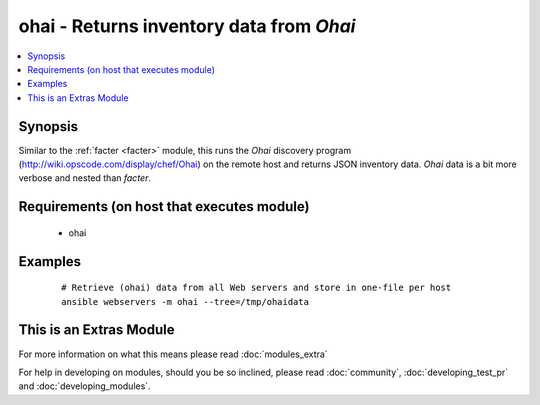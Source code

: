 .. _ohai:


ohai - Returns inventory data from *Ohai*
+++++++++++++++++++++++++++++++++++++++++



.. contents::
   :local:
   :depth: 1


Synopsis
--------

Similar to the :ref:`facter <facter>` module, this runs the *Ohai* discovery program (http://wiki.opscode.com/display/chef/Ohai) on the remote host and returns JSON inventory data. *Ohai* data is a bit more verbose and nested than *facter*.


Requirements (on host that executes module)
-------------------------------------------

  * ohai




Examples
--------

 ::

    # Retrieve (ohai) data from all Web servers and store in one-file per host
    ansible webservers -m ohai --tree=/tmp/ohaidata




    
This is an Extras Module
------------------------

For more information on what this means please read :doc:`modules_extra`

    
For help in developing on modules, should you be so inclined, please read :doc:`community`, :doc:`developing_test_pr` and :doc:`developing_modules`.

